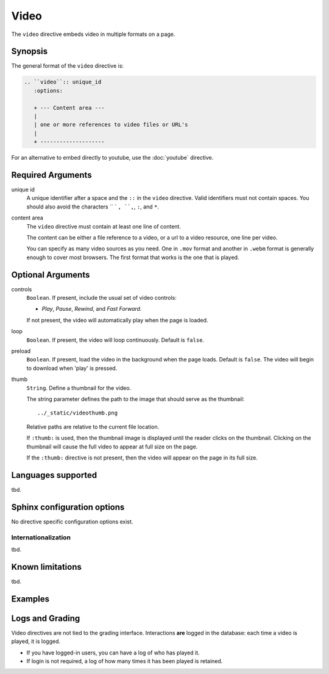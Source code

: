 Video
=====
The ``video`` directive embeds video in multiple formats on a page.

Synopsis
--------
The general format of the ``video`` directive is:

.. code-block:: rst

   .. ``video``:: unique_id
      :options:

      + --- Content area ---
      |
      | one or more references to video files or URL's
      |
      + --------------------

For an alternative to embed directly to youtube, use the :doc:`youtube` directive.

Required Arguments
------------------

unique id
    A unique identifier after a space and the ``::`` in the ``video`` directive.
    Valid identifiers must not contain spaces.
    You should also avoid the characters `` ` ``, ``,``, ``:``, and ``*``.

content area
    The ``video`` directive must contain at least one line of content.

    The content can be either a file reference to a video, 
    or a url to a video resource, one line per video.

    You can specify as many video sources as you need.  
    One in ``.mov`` format and another in ``.webm`` format is generally enough to cover most browsers.
    The first format that works is the one that is played.


Optional Arguments
------------------

controls
    ``Boolean``. If present, include the usual set of video controls: 
    
    - *Play*, *Pause*, *Rewind*, and *Fast Forward*. 
       
    If not present, the video will automatically play when the page is loaded.

loop
    ``Boolean``. If present, the video will loop continuously.  Default is ``false``.
    
preload
    ``Boolean``. If present, load the video in the background when the page loads.
    Default is ``false``. The video will begin to download when 'play' is pressed.
    
thumb
    ``String``. Define a thumbnail for the video.

    The string parameter defines the path to the image that should serve as the thumbnail::

        ../_static/videothumb.png 
        
    Relative paths are relative to the current file location.

    If ``:thumb:`` is used, then the thumbnail image is displayed until the reader clicks on the thumbnail. 
    Clicking on the thumbnail will cause the full video to appear at full size on the page.  
    
    If the ``:thumb:`` directive is not present, then the video will appear on the page in its full size.


Languages supported
-------------------

tbd.

Sphinx configuration options
----------------------------

No directive specific configuration options exist.

Internationalization
....................

tbd.

Known limitations
-----------------

tbd.

Examples
--------

.. tabbed:: example1

   .. tab:: Source

      .. literalinclude:: video_examples/video-ex1.txt
         :language: rst

   .. tab:: Show It

      .. include:: video_examples/video-ex1.txt

Logs and Grading
----------------

Video directives are not tied to the grading interface. 
Interactions **are** logged in the database: each time a video is played, it is logged.

- If you have logged-in users, you can have a log of who has played it. 
- If login is not required, a log of how many times it has been played is retained.


